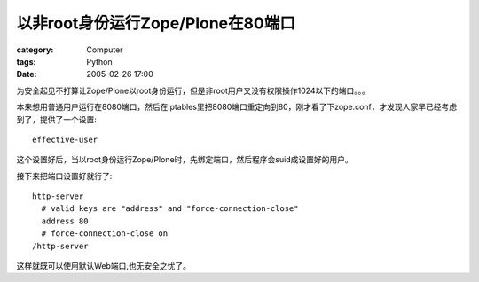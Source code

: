 ##################################################
以非root身份运行Zope/Plone在80端口
##################################################
:category: Computer
:tags: Python
:date: 2005-02-26 17:00



为安全起见不打算让Zope/Plone以root身份运行，但是非root用户又没有权限操作1024以下的端口。。。

本来想用普通用户运行在8080端口，然后在iptables里把8080端口重定向到80，刚才看了下zope.conf，才发现人家早已经考虑到了，提供了一个设置::

 effective-user

这个设置好后，当以root身份运行Zope/Plone时，先绑定端口，然后程序会suid成设置好的用户。

接下来把端口设置好就行了::

 http-server
   # valid keys are "address" and "force-connection-close"
   address 80
   # force-connection-close on
 /http-server

这样就既可以使用默认Web端口,也无安全之忧了。
 